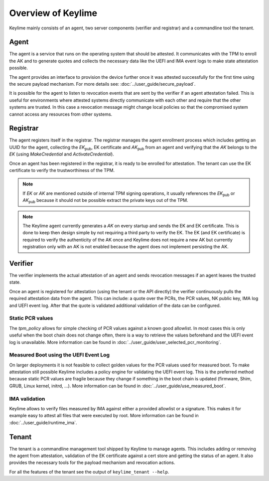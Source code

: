 ===================
Overview of Keylime
===================

Keylime mainly consists of an agent, two server components (verifier and registrar) and a commandline tool the tenant.

Agent
-----

The agent is a service that runs on the operating system that should be attested.
It communicates with the TPM to enroll the AK and to generate quotes and
collects the necessary data like the UEFI and IMA event logs to make state attestation
possible.

The agent provides an interface to provision the device further once it was attested
successfully for the first time using the secure payload mechanism.
For more details see: :doc:`../user_guide/secure_payload`.

It is possible for the agent to listen to revocation events that are sent by the verifier
if an agent attestation failed. This is useful for environments where attested systems
directly communicate with each other and require that the other systems are trusted.
In this case a revocation message might change local policies so that the compromised
system cannot access any resources from other systems.

Registrar
---------
The agent registers itself in the registrar.
The registrar manages the agent enrollment process which includes
getting an UUID for the agent, collecting the `EK`:sub:`pub`, EK certificate and `AK`:sub:`pub` from an agent
and verifying that the `AK` belongs to the `EK` (using `MakeCredential` and `ActivateCredential`).


Once an agent has been registered in the registrar, it is ready to be enrolled for attestation.
The tenant can use the EK certificate to verify the trustworthiness of the TPM.

.. note::
    If `EK` or `AK` are mentioned outside of internal TPM signing operations, it usually
    references the `EK`:sub:`pub` or `AK`:sub:`pub` because it should not be possible
    extract the private keys out of the TPM.

.. note::
    The Keylime agent currently generates a `AK` on every startup and sends the EK and
    EK certificate. This is done to keep then design simple by not requiring a third
    party to verify the EK.
    The EK (and EK certificate) is required to verify the authenticity of the AK once
    and Keylime does not require a new AK but currently registration only with an AK
    is not enabled because the agent does not implement persisting the AK.

Verifier
--------
The verifier implements the actual attestation of an agent and sends revocation messages if an agent leaves the trusted
state.

Once an agent is registered for attestation (using the tenant or the API directly) the verifier continuously pulls
the required attestation data from the agent. This can include: a quote over the PCRs, the PCR values, NK public key,
IMA log and UEFI event log. After that the quote is validated additional validation of the data can be configured.

Static PCR values
"""""""""""""""""
The `tpm_policy` allows for simple checking of PCR values against a known good allowlist. In most cases this is only
useful when the boot chain does not change often, there is a way to retrieve the values beforehand
and the UEFI event log is unavailable.
More information can be found in :doc:`../user_guide/user_selected_pcr_monitoring`.

Measured Boot using the UEFI Event Log
""""""""""""""""""""""""""""""""""""""
On larger deployments it is not feasible to collect golden values for the PCR values used for measured boot. To make
attestation still possible Keylime includes a policy engine for validating the UEFI event log. This is the preferred
method because static PCR values are fragile because they change if something in the boot chain is updated (firmware,
Shim, GRUB, Linux kernel, initrd, ...). More information can be found in :doc:`../user_guide/use_measured_boot`.

IMA validation
""""""""""""""
Keylime allows to verify files measured by IMA against either a provided allowlist or a signature.
This makes it for example easy to attest all files that were executed by root.
More information can be found in :doc:`../user_guide/runtime_ima`.


Tenant
------
The tenant is a commandline management tool shipped by Keylime to manage agents.
This includes adding or removing the agent from attestation, validation of the EK certificate against a cert store and
getting the status of an agent. It also provides the necessary tools for the payload mechanism and revocation actions.

For all the features of the tenant see the output of ``keylime_tenant --help``.